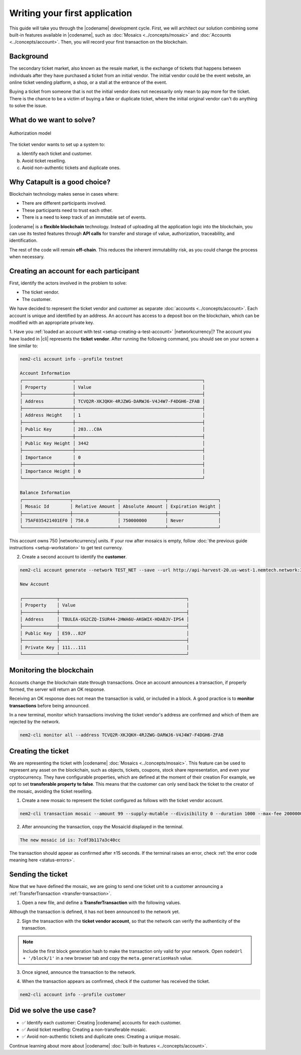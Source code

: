 ##############################
Writing your first application
##############################

This guide will take you through the |codename| development cycle.
First, we will architect our solution combining some built-in features available in |codename|, such as :doc:`Mosaics <../concepts/mosaic>` and :doc:`Accounts <../concepts/account>`.
Then, you will record your first transaction on the blockchain.

**********
Background
**********

The secondary ticket market, also known as the resale market, is the exchange of tickets that happens between individuals after they have purchased a ticket from an initial vendor.
The initial vendor could be the event website, an online ticket vending platform, a shop, or a stall at the entrance of the event.

Buying a ticket from someone that is not the initial vendor does not necessarily only mean to pay more for the ticket.
There is the chance to be a victim of buying a fake or duplicate ticket, where the initial original vendor can't do anything to solve the issue.

*************************
What do we want to solve?
*************************

.. figure:: ../resources/images/examples/getting-started.png
    :width: 450px
    :align: center

    Authorization model

The ticket vendor wants to set up a system to:

a) Identify each ticket and customer.
b) Avoid ticket reselling.
c) Avoid non-authentic tickets and duplicate ones.

******************************
Why Catapult is a good choice?
******************************

Blockchain technology makes sense in cases where:

* There are different participants involved.
* These participants need to trust each other.
* There is a need to keep track of an immutable set of events.

|codename| is a **flexible blockchain** technology.
Instead of uploading all the application logic into the blockchain, you can use its tested features through **API calls** for transfer and storage of value, authorization, traceability, and identification.

The rest of the code will remain **off-chain**.
This reduces the inherent immutability risk, as you could change the process when necessary.

****************************************
Creating an account for each participant
****************************************

First, identify the actors involved in the problem to solve:

* The ticket vendor.
* The customer.

We have decided to represent the ticket vendor and customer as separate :doc:`accounts <../concepts/account>`.
Each account is unique and identified by an address.
An account has access to a deposit box on the blockchain, which can be modified with an appropriate private key.

1. Have you :ref:`loaded an account with test <setup-creating-a-test-account>` |networkcurrency|?
The account you have loaded in |cli| represents the **ticket vendor**.
After running the following command, you should see on your screen a line similar to:

.. code-block:: bash

    nem2-cli account info --profile testnet

    Account Information
    ┌───────────────────┬────────────────────────────────────────────────┐
    │ Property          │ Value                                          │
    ├───────────────────┼────────────────────────────────────────────────┤
    │ Address           │ TCVQ2R-XKJQKH-4RJZWG-DARWJ6-V4J4W7-F4DGH6-ZFAB │
    ├───────────────────┼────────────────────────────────────────────────┤
    │ Address Height    │ 1                                              │
    ├───────────────────┼────────────────────────────────────────────────┤
    │ Public Key        │ 203...C0A                                      │
    ├───────────────────┼────────────────────────────────────────────────┤
    │ Public Key Height │ 3442                                           │
    ├───────────────────┼────────────────────────────────────────────────┤
    │ Importance        │ 0                                              │
    ├───────────────────┼────────────────────────────────────────────────┤
    │ Importance Height │ 0                                              │
    └───────────────────┴────────────────────────────────────────────────┘

    Balance Information
    ┌──────────────────┬─────────────────┬─────────────────┬───────────────────┐
    │ Mosaic Id        │ Relative Amount │ Absolute Amount │ Expiration Height │
    ├──────────────────┼─────────────────┼─────────────────┼───────────────────┤
    │ 75AF035421401EF0 │ 750.0           │ 750000000       │ Never             │
    └──────────────────┴─────────────────┴─────────────────┴───────────────────┘

This account owns 750 |networkcurrency| units.
If your row after mosaics is empty, follow :doc:`the previous guide instructions <setup-workstation>` to get test currency.

2. Create a second account to identify the **customer**.

.. code-block:: bash

    nem2-cli account generate --network TEST_NET --save --url http://api-harvest-20.us-west-1.nemtech.network:3000 --profile customer

    New Account

    ┌─────────────┬────────────────────────────────────────────────┐
    │ Property    │ Value                                          │
    ├─────────────┼────────────────────────────────────────────────┤
    │ Address     │ TBULEA-UG2CZQ-ISUR44-2HWA6U-AKGWIX-HDABJV-IPS4 │
    ├─────────────┼────────────────────────────────────────────────┤
    │ Public Key  │ E59...82F                                      │
    ├─────────────┼────────────────────────────────────────────────┤
    │ Private Key │ 111...111                                      │
    └─────────────┴────────────────────────────────────────────────┘

*************************
Monitoring the blockchain
*************************

Accounts change the blockchain state through transactions.
Once an account announces a transaction, if properly formed, the server will return an OK response.

Receiving an OK response does not mean the transaction is valid, or included in a block.
A good practice is to **monitor transactions** before being announced.

In a new terminal, monitor which transactions involving the ticket vendor's address are confirmed and which of them are rejected by the network.

.. code-block:: bash

   nem2-cli monitor all --address TCVQ2R-XKJQKH-4RJZWG-DARWJ6-V4J4W7-F4DGH6-ZFAB

*******************
Creating the ticket
*******************

We are representing the ticket with |codename| :doc:`Mosaics <../concepts/mosaic>`.
This feature can be used to represent any asset on the blockchain, such as objects, tickets, coupons, stock share representation, and even your cryptocurrency.
They have configurable properties, which are defined at the moment of their creation
For example, we opt to set **transferable property to false**.
This means that the customer can only send back the ticket to the creator of the mosaic, avoiding the ticket reselling.

1. Create a new mosaic to represent the ticket configured as follows with the ticket vendor account.

.. csv-table::
    :header: "Property", "Value", "Description"
    :delim: ;
    :widths: 20 30 50

    Divisibility; 0 ; The mosaic units must not be divisible. No one should be able to send "0.5 tickets".
    Duration; 1000; The mosaic will be registered for 1000 blocks.
    Amount; 99; The number of tickets you are going to create.
    Supply mutable; True; The mosaic supply can change at a later point.
    Transferable; False; The mosaic can be only transferred back to the mosaic creator.

.. code-block:: bash

   nem2-cli transaction mosaic --amount 99 --supply-mutable --divisibility 0 --duration 1000 --max-fee 2000000 --sync

2. After announcing the transaction, copy the MosaicId displayed in the terminal.

.. code-block:: bash

   The new mosaic id is: 7cdf3b117a3c40cc

The transaction should appear as confirmed after ±15 seconds.
If the terminal raises an error, check :ref:`the error code meaning here <status-errors>`.

******************
Sending the ticket
******************

Now that we have defined the mosaic, we are going to send one ticket unit to a customer announcing a :ref:`TransferTransaction <transfer-transaction>`.

1. Open a new file, and define a **TransferTransaction** with the following values.

.. csv-table::
    :header: "Property", "Value", "Description"
    :delim: ;
    :widths: 20 30 50

    Deadline; Default (2 hours) ; The maximum amount of time to include the transaction on the blockchain. A transaction will be dropped if it stays unconfirmed after the stipulated time. The parameter is defined in hours and must in a range of 1 to 23 hours.
    Recipient; TBULEA...IPS4; The recipient account address. In this case, the customer's address.
    Mosaics; [1 ``7cdf3b117a3c40cc``]; The array of mosaics to send.
    Message; enjoy your ticket; The attached message.
    Network; TEST_NET; The network type.

.. example-code::

    .. viewsource:: ../resources/examples/typescript/transfer/FirstApplication.ts
        :language: typescript
        :start-after:  /* start block 01 */
        :end-before: /* end block 01 */

    .. viewsource:: ../resources/examples/typescript/transfer/FirstApplication.js
        :language: javascript
        :start-after:  /* start block 01 */
        :end-before: /* end block 01 */

Although the transaction is defined, it has not been announced to the network yet.

2. Sign the transaction with the **ticket vendor account**, so that the network can verify the authenticity of the transaction.

.. note:: Include the first block generation hash to make the transaction only valid for your network. Open ``nodeUrl + '/block/1'`` in a new browser tab and copy the ``meta.generationHash`` value.

.. example-code::

    .. viewsource:: ../resources/examples/typescript/transfer/FirstApplication.ts
        :language: typescript
        :start-after:  /* start block 02 */
        :end-before: /* end block 02 */

    .. viewsource:: ../resources/examples/typescript/transfer/FirstApplication.js
        :language: javascript
        :start-after:  /* start block 02 */
        :end-before: /* end block 02 */

3. Once signed, announce the transaction to the network.

.. example-code::

    .. viewsource:: ../resources/examples/typescript/transfer/FirstApplication.ts
        :language: typescript
        :start-after:  /* start block 03 */
        :end-before: /* end block 03 */

    .. viewsource:: ../resources/examples/typescript/transfer/FirstApplication.js
        :language: javascript
        :start-after:  /* start block 03 */
        :end-before: /* end block 03 */

    .. code-block:: bash

        nem2-cli transaction transfer --recipient-address TBULEA-UG2CZQ-ISUR44-2HWA6U-AKGWIX-HDABJV-IPS4 --mosaics 7cdf3b117a3c40cc::1 --message enjoy_your_ticket --max-fee 2000000 --sync

4. When the transaction appears as confirmed, check if the customer has received the ticket.

.. code-block:: bash

    nem2-cli account info --profile customer

**************************
Did we solve the use case?
**************************

* ✅ Identify each customer: Creating |codename| accounts for each customer.

* ✅ Avoid ticket reselling: Creating a non-transferable mosaic.

* ✅ Avoid non-authentic tickets and duplicate ones: Creating a unique mosaic.

Continue learning about more about |codename| :doc:`built-in features <../concepts/account>`.
